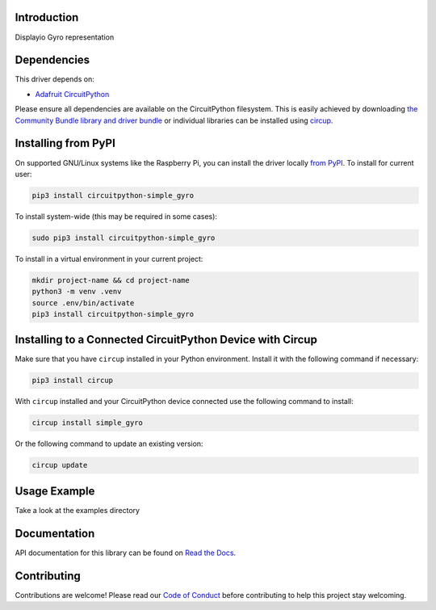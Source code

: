 Introduction
============


.. image:: https://readthedocs.org/projects/circuitpython-simple-gyro/badge/?version=latest
    :target: https://circuitpython-simple-gyro.readthedocs.io/
    :alt: Documentation Status


.. image:: https://img.shields.io/pypi/v/circuitpython-simple-gyro.svg
    :alt: latest version on PyPI
    :target: https://pypi.python.org/pypi/circuitpython-simple-gyro

.. image:: https://static.pepy.tech/personalized-badge/circuitpython-simple-gyro?period=total&units=international_system&left_color=grey&right_color=blue&left_text=Pypi%20Downloads
    :alt: Total PyPI downloads
    :target: https://pepy.tech/project/circuitpython-simple-gyro

.. image:: https://github.com/jposada202020/CircuitPython_SIMPLE-GYRO/workflows/Build%20CI/badge.svg
    :target: https://github.com/jposada202020/CircuitPython_SIMPLE_GYRO/actions
    :alt: Build Status

.. image:: https://img.shields.io/badge/code%20style-black-000000.svg
    :target: https://github.com/psf/black
    :alt: Code Style: Black

Displayio Gyro representation


.. image:: https://github.com/jposada202020/CircuitPython_SIMPLE_GYRO/blob/master/docs/gyro.png

Dependencies
=============
This driver depends on:

* `Adafruit CircuitPython <https://github.com/adafruit/circuitpython>`_

Please ensure all dependencies are available on the CircuitPython filesystem.
This is easily achieved by downloading
`the Community Bundle library and driver bundle <https://circuitpython.org/libraries>`_
or individual libraries can be installed using
`circup <https://github.com/adafruit/circup>`_.


Installing from PyPI
=====================

On supported GNU/Linux systems like the Raspberry Pi, you can install the driver locally `from
PyPI <https://pypi.org/project/circuitpython-simple_gyro/>`_.
To install for current user:

.. code-block:: shell

    pip3 install circuitpython-simple_gyro

To install system-wide (this may be required in some cases):

.. code-block:: shell

    sudo pip3 install circuitpython-simple_gyro

To install in a virtual environment in your current project:

.. code-block:: shell

    mkdir project-name && cd project-name
    python3 -m venv .venv
    source .env/bin/activate
    pip3 install circuitpython-simple_gyro

Installing to a Connected CircuitPython Device with Circup
==========================================================

Make sure that you have ``circup`` installed in your Python environment.
Install it with the following command if necessary:

.. code-block:: shell

    pip3 install circup

With ``circup`` installed and your CircuitPython device connected use the
following command to install:

.. code-block:: shell

    circup install simple_gyro

Or the following command to update an existing version:

.. code-block:: shell

    circup update

Usage Example
=============

Take a look at the examples directory

Documentation
=============
API documentation for this library can be found on `Read the Docs <https://circuitpython-simple-gyro.readthedocs.io/>`_.


Contributing
============

Contributions are welcome! Please read our `Code of Conduct
<https://github.com/jposada202020/CircuitPython_/blob/HEAD/CODE_OF_CONDUCT.md>`_
before contributing to help this project stay welcoming.
